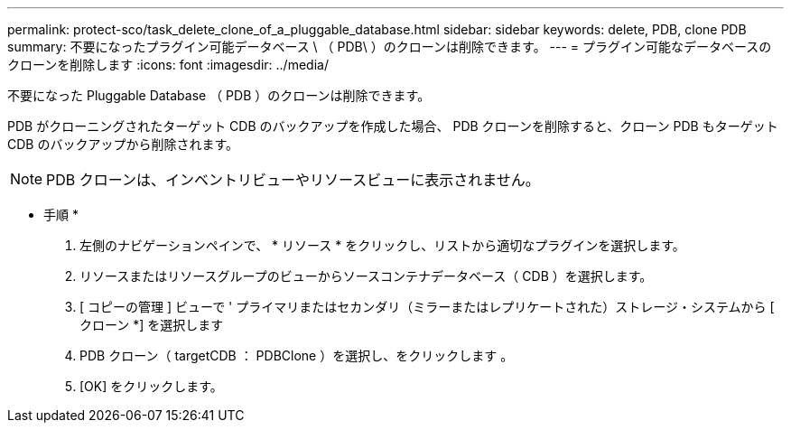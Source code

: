 ---
permalink: protect-sco/task_delete_clone_of_a_pluggable_database.html 
sidebar: sidebar 
keywords: delete, PDB, clone PDB 
summary: 不要になったプラグイン可能データベース \ （ PDB\ ）のクローンは削除できます。 
---
= プラグイン可能なデータベースのクローンを削除します
:icons: font
:imagesdir: ../media/


[role="lead"]
不要になった Pluggable Database （ PDB ）のクローンは削除できます。

PDB がクローニングされたターゲット CDB のバックアップを作成した場合、 PDB クローンを削除すると、クローン PDB もターゲット CDB のバックアップから削除されます。


NOTE: PDB クローンは、インベントリビューやリソースビューに表示されません。

* 手順 *

. 左側のナビゲーションペインで、 * リソース * をクリックし、リストから適切なプラグインを選択します。
. リソースまたはリソースグループのビューからソースコンテナデータベース（ CDB ）を選択します。
. [ コピーの管理 ] ビューで ' プライマリまたはセカンダリ（ミラーまたはレプリケートされた）ストレージ・システムから [ クローン *] を選択します
. PDB クローン（ targetCDB ： PDBClone ）を選択し、をクリックします image:../media/delete_icon.gif[""]。
. [OK] をクリックします。

